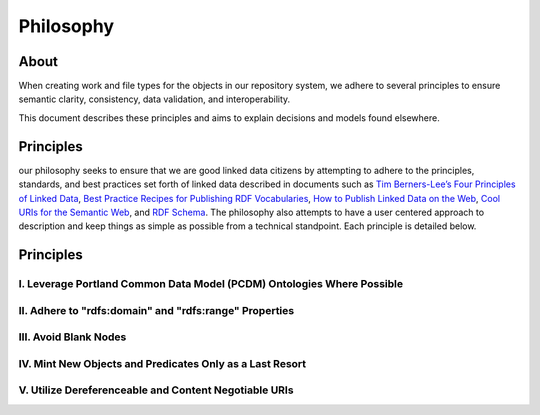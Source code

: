 ##########
Philosophy
##########

*****
About
*****

When creating work and file types for the objects in our repository system, we adhere to several principles to ensure
semantic clarity, consistency, data validation, and interoperability.

This document describes these principles and aims to explain decisions and models found elsewhere.

**********
Principles
**********

our philosophy seeks to ensure that we are good linked data citizens by attempting to adhere to the
principles, standards, and best practices set forth of linked data described in documents such as `Tim Berners-Lee’s Four Principles of Linked Data <https://www.w3.org/DesignIssues/LinkedData.html>`_,
`Best Practice Recipes for Publishing RDF Vocabularies <https://www.w3.org/TR/swbp-vocab-pub/>`_,
`How to Publish Linked Data on the Web <wifo5-03.informatik.uni-mannheim.de/bizer/pub/LinkedDataTutorial/>`_,
`Cool URIs for the Semantic Web <https://www.w3.org/TR/cooluris/>`_, and `RDF Schema <https://www.w3.org/TR/rdf-schema/>`_.
The philosophy also attempts to have a user centered approach to description and keep things as simple as possible
from a technical standpoint. Each principle is detailed below.

**********
Principles
**********

I. Leverage Portland Common Data Model (PCDM) Ontologies Where Possible
=======================================================================

II. Adhere to "rdfs:domain" and "rdfs:range" Properties
=======================================================

III. Avoid Blank Nodes
======================

IV. Mint New Objects and Predicates Only as a Last Resort
=========================================================

V. Utilize Dereferenceable and Content Negotiable URIs
======================================================
